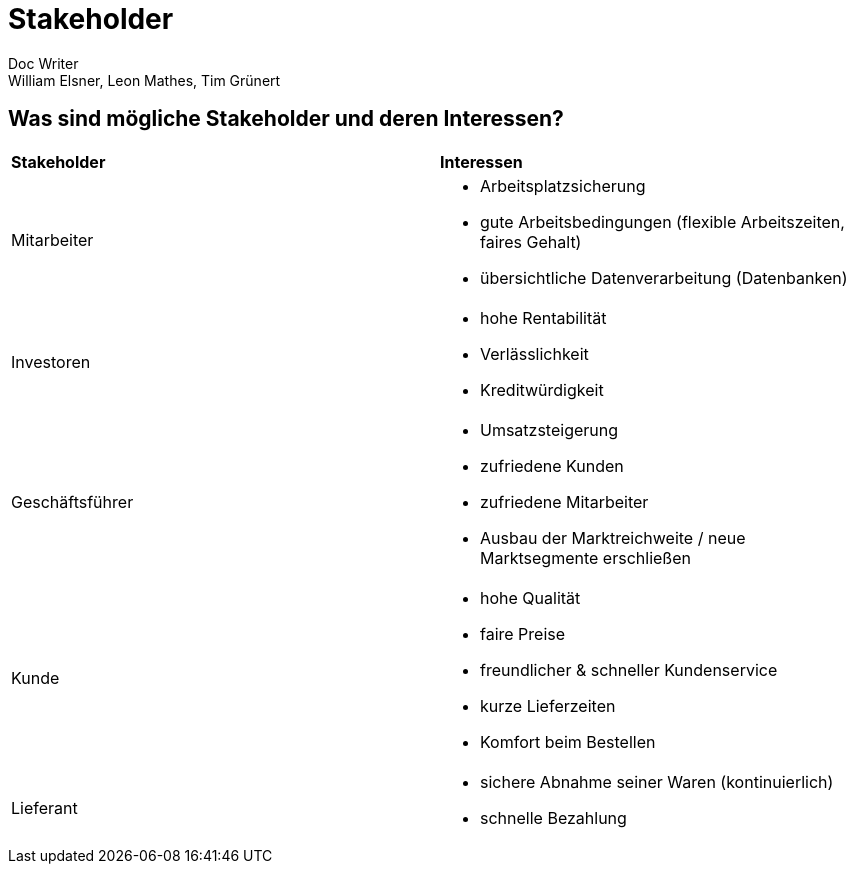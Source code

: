 = Stakeholder
Doc Writer <William Elsner, Leon Mathes, Tim Grünert>

== Was sind mögliche Stakeholder und deren Interessen?

[cols="2,2a"]
|===
|*Stakeholder*
|*Interessen*

|Mitarbeiter
|* Arbeitsplatzsicherung
* gute Arbeitsbedingungen (flexible Arbeitszeiten, faires Gehalt)
* übersichtliche Datenverarbeitung (Datenbanken)

|Investoren
|* hohe Rentabilität
* Verlässlichkeit
* Kreditwürdigkeit

|Geschäftsführer
|* Umsatzsteigerung
* zufriedene Kunden
* zufriedene Mitarbeiter 
* Ausbau der Marktreichweite / neue Marktsegmente erschließen


|Kunde
|* hohe Qualität
* faire Preise
* freundlicher & schneller Kundenservice 
* kurze Lieferzeiten
* Komfort beim Bestellen

|Lieferant
|* sichere Abnahme seiner Waren (kontinuierlich)
* schnelle Bezahlung 


|===
